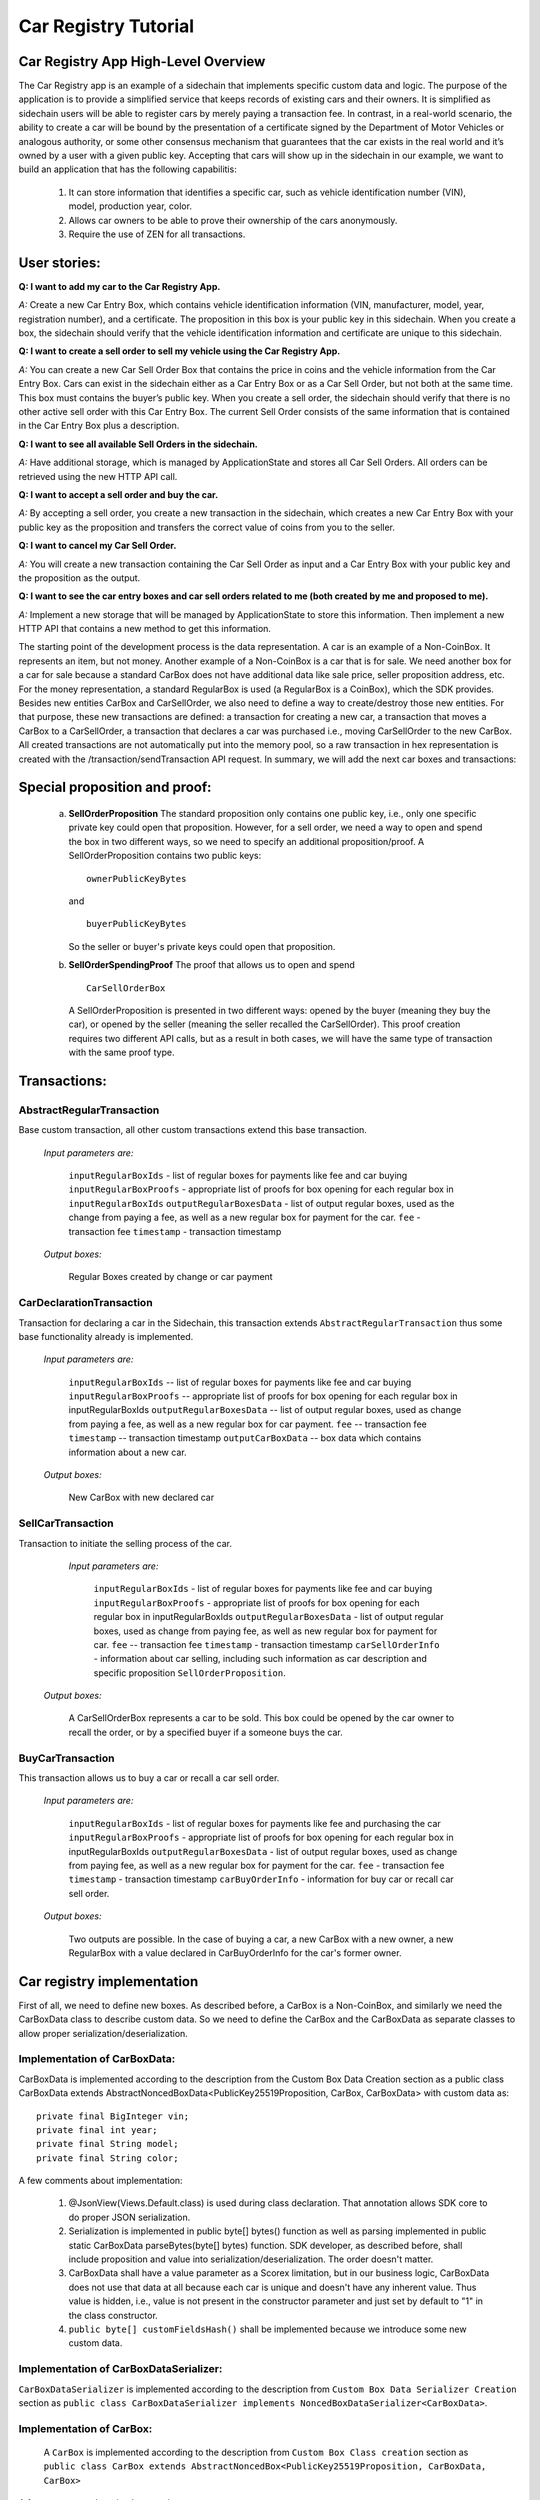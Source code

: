====================================
Car Registry Tutorial
====================================

Car Registry App High-Level Overview
####################################

The Car Registry app is an example of a sidechain that implements specific custom data and logic. The purpose of the application is to provide a simplified service that keeps records of existing cars and their owners. It is simplified as sidechain users will be able to register cars by merely paying a transaction fee. In contrast, in a real-world scenario, the ability to create a car will be bound by the presentation of a certificate signed by the Department of Motor Vehicles or analogous authority, or some other consensus mechanism that guarantees that the car exists in the real world and it’s owned by a user with a given public key.
Accepting that cars will show up in the sidechain in our example, we want to build an application that has the following capabilitis:

    1. It can store information that identifies a specific car, such as vehicle identification number (VIN), model, production year, color.
    2. Allows car owners to be able to prove their ownership of the cars anonymously.
    3. Require the use of ZEN for all transactions. 



User stories:
#############

**Q: I want to add my car to the Car Registry App.**

*A:* Create a new Car Entry Box, which contains vehicle identification information (VIN, manufacturer, model, year, registration number), and a certificate. The proposition in this box is your public key in this sidechain. When you create a box, the sidechain should verify that the vehicle identification information and certificate are unique to this sidechain.

**Q: I want to create a sell order to sell my vehicle using the Car Registry App.**

*A:* You can create a new Car Sell Order Box that contains the price in coins and the vehicle information from the Car Entry Box. Cars can exist in the sidechain either as a Car Entry Box or as a Car Sell Order, but not both at the same time. This box must contains the buyer’s public key. When you create a sell order, the sidechain should verify that there is no other active sell order with this Car Entry Box. The current Sell Order consists of the same information that is contained in the Car Entry Box plus a description.

**Q: I want to see all available Sell Orders in the sidechain.**

*A:* Have additional storage, which is managed by ApplicationState and stores all Car Sell Orders. All orders can be retrieved using the new HTTP API call. 

**Q: I want to accept a sell order and buy the car.**

*A:* By accepting a sell order, you create a new transaction in the sidechain, which creates a new Car Entry Box with your public key as the proposition and transfers the correct value of coins from you to the seller.

**Q: I want to cancel my Car Sell Order.**

*A:* You will create a new transaction containing the Car Sell Order as input and a Car Entry Box with your public key and the proposition as the output.

**Q: I want to see the car entry boxes and car sell orders related to me (both created by me and proposed to me).**

*A:* Implement a new storage that will be managed by ApplicationState to store this information. Then implement a new HTTP API that contains a new method to get this information.

The starting point of the development process is the data representation. A car is an example of a Non-CoinBox. It represents an item, but not money. Another example of a Non-CoinBox is a car that is for sale. We need another box for a car for sale because a standard CarBox does not have additional data like sale price, seller proposition address, etc. For the money representation, a standard RegularBox is used (a RegularBox is a CoinBox), which the SDK provides. Besides new entities CarBox and CarSellOrder, we also need to define a way to create/destroy those new entities. For that purpose, these new transactions are defined: a transaction for creating a new car, a transaction that moves a CarBox to a CarSellOrder, a transaction that declares a car was purchased i.e., moving CarSellOrder to the new CarBox. All created transactions are not automatically put into the memory pool, so a raw transaction in hex representation is created with the /transaction/sendTransaction API request. In summary, we will add the next car boxes and transactions:

+---------------------+-----------------------------------------------------------------------------------------------------------------------------------------------------------------------------------------------------------------------+---------------------------------------------------------------------------------------------------------------------------------------------------------------------------------------------------------------------+
| Entity name         | Entity description                                                                                                                                                                                                    | Entity fields                                                                                                                                                                                                       |
+=====================+=======================================================================================================================================================================================================================+=====================================================================================================================================================================================================================+
| CarBox              | Is a box that contains CarBox data, which could be stored and operated in the sidechain.                                                                                                                              | boxData -- contains  car box data                                                                                                                                                                                   |
+---------------------+-----------------------------------------------------------------------------------------------------------------------------------------------------------------------------------------------------------------------+---------------------------------------------------------------------------------------------------------------------------------------------------------------------------------------------------------------------+
| CarBoxData          | Description of the car by using defined properties                                                                                                                                                                    | vin -- vehicle identification number which contains unique identification number of the car                                                                                                                         |
|                     |                                                                                                                                                                                                                       | year -- vehicle year production                                                                                                                                                                                     |
|                     |                                                                                                                                                                                                                       | model -- car model                                                                                                                                                                                                  |
|                     |                                                                                                                                                                                                                       | color -- car color                                                                                                                                                                                                  |
+---------------------+-----------------------------------------------------------------------------------------------------------------------------------------------------------------------------------------------------------------------+---------------------------------------------------------------------------------------------------------------------------------------------------------------------------------------------------------------------+
| CarSellOrderBox     | Is a box which contains CarSellOrder data which could be stored and operated in the sidechain.                                                                                                                        | boxData -- contains CarSellOrder data                                                                                                                                                                               |
+---------------------+-----------------------------------------------------------------------------------------------------------------------------------------------------------------------------------------------------------------------+---------------------------------------------------------------------------------------------------------------------------------------------------------------------------------------------------------------------+
| CarSellOrderBoxData | Is the description of a vehicle for sale. The box data contains a special type of proposition, a SellOrderProposition. This proposition allows us to spend the box in two different ways: by seller and by buyer      | VIN -- vehicle identification number contains the unique identification number of the car                                                                                                                           |
|                     |                                                                                                                                                                                                                       | year -- vehicle year production                                                                                                                                                                                     |
|                     |                                                                                                                                                                                                                       | model -- car model                                                                                                                                                                                                  |
|                     |                                                                                                                                                                                                                       | color -- car color                                                                                                                                                                                                  |
+---------------------+-----------------------------------------------------------------------------------------------------------------------------------------------------------------------------------------------------------------------+---------------------------------------------------------------------------------------------------------------------------------------------------------------------------------------------------------------------+
| CarSellOrderInfo    | Is information about the car being sold as well as proof of ownership of seller. Used in transaction processing.                                                                                                      | carBoxToOpen -- A CarBox to initiate a sale                                                                                                                                                                         |
|                     |                                                                                                                                                                                                                       | proof -- proof for open initial car box                                                                                                                                                                             |
|                     |                                                                                                                                                                                                                       | price -- selling price                                                                                                                                                                                              |
|                     |                                                                                                                                                                                                                       | buyerProposition -- current implementation expect to have the specific buyer which had been found off chain. Thus during creation of car sell order we already know buyer and shall put his future car proposition  |
+---------------------+-----------------------------------------------------------------------------------------------------------------------------------------------------------------------------------------------------------------------+---------------------------------------------------------------------------------------------------------------------------------------------------------------------------------------------------------------------+
| CarBuyOrderInfo     | Is data required for buying a car or recalling a CarSellOrder. Used in transaction processing.                                                                                                                       | carSellOrderBoxToOpen -- A CarSellOrder box to be opened.                                                                                                                                                           |
|                     |                                                                                                                                                                                                                       | proof -- specific proof of type SellOrderSpendingProof                                                                                                                                                              |
|                     |                                                                                                                                                                                                                       | for confirming buying of the car or recall car sell order                                                                                                                                                           |
+---------------------+-----------------------------------------------------------------------------------------------------------------------------------------------------------------------------------------------------------------------+---------------------------------------------------------------------------------------------------------------------------------------------------------------------------------------------------------------------+

Special proposition and proof:
##############################

    a) **SellOrderProposition** 
       The standard proposition only contains one public key, i.e., only one specific private key could open that proposition. 
       However, for a sell order, we need a way to open and spend the box in two different ways, so we need to specify an additional proposition/proof. 
       A SellOrderProposition contains two public keys: 
       ::
        ownerPublicKeyBytes
       
       and 
       ::
        buyerPublicKeyBytes 
       So the seller or buyer's private keys could open that proposition.  

    b) **SellOrderSpendingProof**
       The proof that allows us to open and spend
       ::
        CarSellOrderBox 
       
       A SellOrderProposition is presented in two different ways: opened by the buyer (meaning they buy the car), or opened by the seller (meaning the seller recalled the CarSellOrder). This proof creation requires two different API calls, but as a result in both cases, we will have the same type of transaction with the same proof type. 


Transactions:
#############

AbstractRegularTransaction 
**************************

Base custom transaction, all other custom transactions extend this base transaction. 

        *Input parameters are:*
        
            ``inputRegularBoxIds`` - list of regular boxes for payments like fee and car buying
            ``inputRegularBoxProofs`` - appropriate list of proofs for box opening for each regular box in ``inputRegularBoxIds``
            ``outputRegularBoxesData`` - list of output regular boxes, used as the change from paying a fee, as well as a new regular box for payment for the car.
            ``fee`` - transaction fee
            ``timestamp`` - transaction timestamp 

        *Output boxes:*
                
            Regular Boxes created by change or car payment 

CarDeclarationTransaction
*************************

Transaction for declaring a car in the Sidechain, this transaction extends ``AbstractRegularTransaction`` thus some base functionality already is implemented. 

        *Input parameters are:*
        
            ``inputRegularBoxIds`` -- list of regular boxes for payments like fee and car buying
            ``inputRegularBoxProofs`` -- appropriate list of proofs for box opening for each regular box in inputRegularBoxIds
            ``outputRegularBoxesData`` -- list of output regular boxes, used as change from paying a fee, as well as a new regular box for car payment.
            ``fee`` -- transaction fee
            ``timestamp`` -- transaction timestamp
            ``outputCarBoxData`` -- box data which contains information about a new car.

        *Output boxes:*
        
            New CarBox with new declared car

SellCarTransaction 
******************

Transaction to initiate the selling process of the car. 

         *Input parameters are:*
         
            ``inputRegularBoxIds`` - list of regular boxes for payments like fee and car buying
            ``inputRegularBoxProofs`` - appropriate list of proofs for box opening for each regular box in inputRegularBoxIds
            ``outputRegularBoxesData`` - list of output regular boxes, used as change from paying fee, as well as new regular box for payment for car.
            ``fee`` -- transaction fee
            ``timestamp`` - transaction timestamp
            ``carSellOrderInfo`` - information about car selling, including such information as car description and specific proposition ``SellOrderProposition``.

        *Output boxes:*
         
            A CarSellOrderBox represents a car to be sold. This box could be opened by the car owner to recall the order, or by a specified buyer if a someone buys the car.    

BuyCarTransaction 
*****************

This transaction allows us to buy a car or recall a car sell order. 

        *Input parameters are:*
        
            ``inputRegularBoxIds`` - list of regular boxes for payments like fee and purchasing the car 
            ``inputRegularBoxProofs`` - appropriate list of proofs for box opening for each regular box in inputRegularBoxIds
            ``outputRegularBoxesData`` - list of output regular boxes, used as change from paying fee, as well as a new regular box for payment for the car.
            ``fee`` - transaction fee
            ``timestamp`` - transaction timestamp
            ``carBuyOrderInfo`` - information for buy car or recall car sell order.      
            
        *Output boxes:*
        
            Two outputs are possible. In the case of buying a car, a new CarBox with a new owner, a new RegularBox with a value declared in CarBuyOrderInfo for the car's former owner. 

Car registry implementation
###########################

First of all, we need to define new boxes. 
As described before, a CarBox is a Non-CoinBox, and similarly we need the CarBoxData class to describe custom data. So we need to define the CarBox and the CarBoxData as separate classes to allow proper serialization/deserialization.  

Implementation of CarBoxData:
*****************************

CarBoxData is implemented according to the description from the Custom Box Data Creation section as a public class CarBoxData extends AbstractNoncedBoxData<PublicKey25519Proposition, CarBox, CarBoxData> with custom data as:
::    
 private final BigInteger vin;
 private final int year;
 private final String model;
 private final String color;
        
A few comments about implementation:

    1. @JsonView(Views.Default.class) is used during class declaration. That annotation allows SDK core to do proper JSON serialization.
    2. Serialization is implemented in  public byte[] bytes() function as well as parsing implemented in public static CarBoxData parseBytes(byte[] bytes) function. SDK developer, as described before, shall include proposition and value into serialization/deserialization. The order doesn't matter. 
    3. CarBoxData shall have a value parameter as a Scorex limitation, but in our business logic, CarBoxData does not use that data at all because each car is unique and doesn't have any inherent value. Thus value is hidden, i.e., value is not present in the constructor parameter and just set by default to "1" in the class constructor.
    4. ``public byte[] customFieldsHash()`` shall be implemented because we introduce some new custom data.
    
Implementation of CarBoxDataSerializer:
***************************************

``CarBoxDataSerializer`` is implemented according to the description from ``Custom Box Data Serializer Creation`` section as ``public class CarBoxDataSerializer implements NoncedBoxDataSerializer<CarBoxData>``. 

Implementation of CarBox:
*************************

 A ``CarBox`` is implemented according to the description from ``Custom Box Class creation`` section as ``public class CarBox extends AbstractNoncedBox<PublicKey25519Proposition, CarBoxData, CarBox>``

A few comments about implementation:

    1. As a serialization part SDK developer shall include ``long nonce`` as a part of serialization, thus serialization is implemented in the following way:
       ::
        public byte[] bytes()
        {
            return Bytes.concat(
                Longs.toByteArray(nonce),
                CarBoxDataSerializer.getSerializer().toBytes(boxData)
            );
        }

    2. A ``CarBox`` defines its own unique id by implementing the function ``public byte boxTypeId()``. A similar function is defined in ``CarBoxData`` but it is a different id despite the value returned in ``CarBox`` and ``CarBoxData`` being the same.

Implementation of CarBoxSerializer:
***********************************

A CarBoxSerializer is implemented according to the description from the (`“Custom Box Data Serializer Creation section” <Sidechain-SDK-extension.html#custom-box-data-serializer-class-creation>`_) as 
::
 public class CarBoxSerializer implements BoxSerializer<CarBox> 

Implementation of SellOrderProposition
**************************************

A SellOrderProposition is implemented as 
::
 public final class SellOrderProposition implements ProofOfKnowledgeProposition<PrivateKey25519>

A point to note is that the proposition contains two public keys, thus that proposition could be opened by two different private keys.

Implementation of SellOrderPropositionSerializer
************************************************
A SellOrderPropositionSerializer is implemented as 
::
 public final class SellOrderPropositionSerializer implements PropositionSerializer<SellOrderProposition>

Implementation of SellOrderSpendingProof  
****************************************
A SellOrderSpendingProof is implemented as  
::
 extends AbstractSignature25519<PrivateKey25519, SellOrderProposition>

Implementation Comments: Information about the proof type is defined by the result of the boolean method isSeller(). For example an implementation of the method isValid uses the flag:
::
 public boolean isValid(SellOrderProposition proposition, byte[] message) {
  if(isSeller) {
   // Car seller wants to discard selling.
   return Ed25519.verify(signatureBytes, message, proposition.getOwnerPublicKeyBytes());
  } else {
   // Specific buyer wants to buy the car.
   return Ed25519.verify(signatureBytes, message, proposition.getBuyerPublicKeyBytes());
  }
 }

Implementation of CarSellOrderBoxData
*************************************

A CarSellOrderBoxData is implemented according to the description from the (`“Custom Box Data class creation section” <Sidechain-SDK-extension.html#custom-box-data-class-creation>`_) as 
::
 public class CarSellOrderData extends AbstractNoncedBoxData<SellOrderProposition, CarSellOrderBox, CarSellOrderBoxData> 
 
with custom data as:
::
 private final String vin;
 private final int year;
 private final String model;
 private final String color;

A few comments about implementation:
Proposition and value shall be included in serialization as is done in CarBoxData 
Id of that box data could be different than in CarBoxData
CarSellOrderBoxData uses custom proposition type, thus *proposition* field has *SellOrderProposition* type 

Implementation of CarSellOrderBoxDataSerializer
***********************************************

A CarSellOrderDataSerializer is implemented according to the description from the (`“Custom Box Data Serializer creation section” <Sidechain-SDK-extension.html#custom-box-data-serializer-class-creation>`_) as
::
 public class CarSellOrderBoxDataSerializer implements NoncedBoxDataSerializer<CarSellOrderData>

Implementation of CarSellOrderBox
*********************************

A CarSellorder is implemented according to the description from the (`“Custom Box Class creation section” <Sidechain-SDK-extension.html#custom-box-class-creation>`_) as
::
 public final class CarSellOrderBox extends AbstractNoncedBox<SellOrderProposition, CarSellOrderBoxData, CarSellOrderBox>

AbstractRegularTransaction
**************************

*AbstractRegularTransaction* is implemented as 
::
 public abstract class AbstractRegularTransaction extends SidechainTransaction<Proposition, NoncedBox<Proposition>>

Basic functionality is implemented for building required unlockers for input Regular boxes and returning a list of output Regular boxes according to input parameter *outputRegularBoxesData*. Also, basic transaction semantic validity is checked here. 

CarDeclarationTransaction 
*************************

*CarDeclarationTransaction* extends previously declared *AbstractRegularTransaction* in the following way: ``public final class CarDeclarationTransaction extends AbstractRegularTransaction``
newBoxes() -- a new box for a new car must be added as well. This function will be overridden by adding a new CarBox to the RegularBoxes.  

SellCarTransaction 
******************

A *SellCarTransaction* extends previously declared AbstractRegularTransaction in following way: ``public final class SellCarTransaction extends AbstractRegularTransaction``
Similar to the *CarDeclarationTransaction* function, the *newBoxes()* function will also return a new specific box. In our case that new box is a *CarSellOrderBox*.Since we have a specific box to open (CarBox), we also need to add an unlocker for CarBox. The unlocker for that CarBox had been added to the ``public List<BoxUnlocker<Proposition>> unlockers()``


BuyCarTransaction
*****************

A few comments about implementation: 
During the creation of the unlockers in function *unlockers()*, we need to create a specific unlocker for opening a CarSellOrder. Another *newBoxes()* function has a bit-specific implementation. That function forces the creation of a new RegularBox as payment for a car (if the vehicle has sold). A NewCarBox will be created according to information provided in  ``carBuyOrderInfo``. 


Extend API: 
***********

* Create a new class CarAPI which extends ApplicationAPIGroup class. Add this new class to route it in SimpleAppModule, as described in the Custom API manual. In our case it is done in ``CarRegistryAppModule`` by 

    * Creating ``customApiGroups`` as a list of custom API Groups:
    * ``List<ApplicationApiGroup> customApiGroups = new ArrayList<>()````;

    * Adding created ``CarApi`` into ``customApiGroups: customApiGroups.add(new CarApi())``;

    * Binding that custom api group via dependency injection:
      ::
       bind(new TypeLiteral<List<ApplicationApiGroup>> () {})
               .annotatedWith(Names.named("CustomApiGroups"))
               .toInstance(customApiGroups);


* Define Car creation transaction.

    * Defining request class/JSON request body
      As input for the transaction we expected: 
      Regular box id  as input for paying fee; 
      Fee value; 
      Proposition address which will be recognized as a Car Proposition; 
      Vehicle identification number of car. So next request class shall be created:
      :: 
       public class CreateCarBoxRequest {
       public String vin;
       public int year;
       public String model;
       public String color;
       public String proposition; // hex representation of public key proposition
       public long fee;

       // Setters to let Akka Jackson JSON library to automatically deserialize the request body.
            public void setVin(String vin) {
                this.vin = vin;
            }

            public void setYear(int year) {
                this.year = year;
            }

            public void setModel(String model) {
                this.model = model;
            }

            public void setColor(String color) {
                this.color = color;
            }

            public void setProposition(String proposition) {
                this.proposition = proposition;
            }

            public void setFee(long fee) {
                this.fee = fee;
            }
        }


Request class shall have appropriate setters and getters for all class members. Class members' names define a structure for related JSON structure according to `Jackson library <https://github.com/FasterXML/jackson-databind/>`_, so next JSON structure is expected to be set: 
::
 {
    "vin":"30124",
    “year”:1984,
    “model”: “Lamborghini”
    “color”:”deep black”
    "carProposition":"a5b10622d70f094b7276e04608d97c7c699c8700164f78e16fe5e8082f4bb2ac",
    "fee": 1,
    "boxId": "d59f80b39d24716b4c9a54cfed4bff8e6f76597a7b11761d0d8b7b27ddf8bd3c"
 }
        
A few notes: setter’s input parameter could have a different type than set class member. It allows us to make all necessary conversion in setters.


Define the response for the car creation transaction, the result of transaction shall be defined by implementing the SuccessResponse interface with the class members. Class members will be returned as an API response. All members will have properly set getters and the response class will have proper annotation ``@JsonView(Views.Default.class)`` thus the Jackson library is able to correctly represent the response class in JSON format. In our case, we expect to return transaction bytes. The response class is next:

  ::
    @JsonView(Views.Default.class)
    class TxResponse implements SuccessResponse {
    public String transactionBytes;
        public TxResponse(String transactionBytes) {
            this.transactionBytes = transactionBytes;
        }
    }

* Define Car creation transaction itself
  ::
   private ApiResponse createCar(SidechainNodeView view, CreateCarBoxRequest ent)

As a first parameter we pass reference to SidechainNodeView, second reference is previously defined class on step 1 for representation of JSON request. 

* Define the request for the CarSellOrder transaction with a CreateCarSellOrderRequest as we did for the car creation transaction request.

    * Define request class for Car sell order transaction CreateCarSellOrderRequest as it was done for Car creation transaction request:
      ::
       public class CreateCarSellOrderRequest {
        public String carBoxId; // hex representation of box id
        public String buyerProposition; // hex representation of public key proposition
        public long sellPrice;
        public long fee;

        // Setters to let Akka Jackson JSON library to automatically deserialize the request body.

        public void setCarBoxId(String carBoxId) {
            this.carBoxId = carBoxId;
        }

        public void setBuyerProposition(String buyerProposition) {
            this.buyerProposition = buyerProposition;
        }

        public void setSellPrice(long sellPrice) {
            this.sellPrice = sellPrice;
        }

        public void setFee(int fee) {
            this.fee = fee;
        }
       }

* Define Car Sell order transaction itself -- ``private ApiResponse createCarSellOrder(SidechainNodeView view, CreateCarSellOrderRequest ent)`` Required actions are similar as it was done to Create Car transaction. The main idea is a moving Car Box into CarSellOrderBox.

* Define Car sell order response --  As a result of Car sell order we could still use TxResponse
 
* Create AcceptCarSellorder transaction
    * Specify request as  
      ::
       public class SpendCarSellOrderRequest {
        public String carSellOrderId; // hex representation of box id
        public long fee;
        // Setters to let the Akka Jackson JSON library automatically deserialize the request body.
        public void setCarSellOrderId(String carSellOrderId) {
        this.carSellOrderId = carSellOrderId;
        }

        public void setFee(long fee) {
        this.fee = fee;
        }
       }
            
    * Specify acceptCarSellOrder transaction itself
    * As a result we still could use TxResponse class
    * Important part is creation proof for BuyCarTransaction, because we accept car buying then we shall form proof with defining that we buy car:
        ::
            
            SellOrderSpendingProof buyerProof = new SellOrderSpendingProof(
            buyerSecretOption.get().sign(messageToSign).bytes(),
            isSeller
            );
            
    Where *isSeller* is false.

* Create cancelCarSellOrder transaction
    * Specify cancel request as 
      ::
        public class SpendCarSellOrderRequest {
            public String carSellOrderId; // hex representation of box id
            public long fee;

            // Setters to let Akka Jackson JSON library to automatically deserialize the request body.

            public void setCarSellOrderId(String carSellOrderId) {
                this.carSellOrderId = carSellOrderId;
            }

            public void setFee(long fee) {
                this.fee = fee;
            }
        }
    * Specify the transaction itself. Because we recalled our sell order, the isSeller parameter during transaction creation is set to false.




